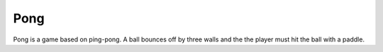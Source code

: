 Pong
====

Pong is a game based on ping-pong. 
A ball bounces off by three walls and the the player must hit the ball with a paddle.

